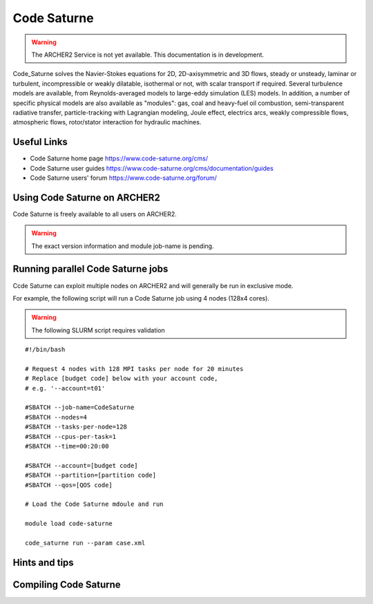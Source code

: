Code Saturne
============

.. warning::

  The ARCHER2 Service is not yet available. This documentation is in
  development.


Code_Saturne solves the Navier-Stokes equations for 2D, 2D-axisymmetric
and 3D flows, steady or unsteady, laminar or turbulent, incompressible or
weakly dilatable, isothermal or not, with scalar transport if required.
Several turbulence models are available, from Reynolds-averaged models
to large-eddy simulation (LES) models. In addition, a number of specific
physical models are also available as "modules": gas, coal and heavy-fuel
oil combustion, semi-transparent radiative transfer, particle-tracking
with Lagrangian modeling, Joule effect, electrics arcs, weakly compressible
flows, atmospheric flows, rotor/stator interaction for hydraulic machines.


Useful Links
------------

* Code Saturne home page https://www.code-saturne.org/cms/
* Code Saturne user guides https://www.code-saturne.org/cms/documentation/guides
* Code Saturne users' forum https://www.code-saturne.org/forum/


Using Code Saturne on ARCHER2
-----------------------------

Code Saturne is freely available to all users on ARCHER2.


.. warning::

  The exact version information and module job-name is pending.


Running parallel Code Saturne jobs
----------------------------------

Ccde Saturne can exploit multiple nodes on ARCHER2 and will generally be run
in exclusive mode.

For example, the following script will run a Code Saturne job using 4 nodes
(128x4  cores).

.. warning::

  The following SLURM script requires validation

::

   #!/bin/bash

   # Request 4 nodes with 128 MPI tasks per node for 20 minutes
   # Replace [budget code] below with your account code,
   # e.g. '--account=t01'

   #SBATCH --job-name=CodeSaturne
   #SBATCH --nodes=4
   #SBATCH --tasks-per-node=128
   #SBATCH --cpus-per-task=1
   #SBATCH --time=00:20:00
   
   #SBATCH --account=[budget code]
   #SBATCH --partition=[partition code]
   #SBATCH --qos=[QOS code]

   # Load the Code Saturne mdoule and run

   module load code-saturne

   code_saturne run --param case.xml


Hints and tips
--------------

Compiling Code Saturne
----------------------
